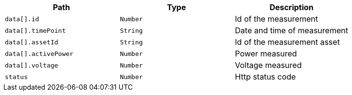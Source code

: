 |===
|Path|Type|Description

|`+data[].id+`
|`+Number+`
|Id of the measurement

|`+data[].timePoint+`
|`+String+`
|Date and time of measurement

|`+data[].assetId+`
|`+String+`
|Id of the measurement asset

|`+data[].activePower+`
|`+Number+`
|Power measured

|`+data[].voltage+`
|`+Number+`
|Voltage measured

|`+status+`
|`+Number+`
|Http status code

|===